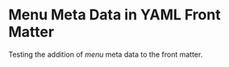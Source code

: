 #+HUGO_BASE_DIR: ../
#+HUGO_FRONT_MATTER_FORMAT: yaml

* Menu Meta Data in YAML Front Matter
:PROPERTIES:
:EXPORT_FILE_NAME: menu-meta-data-yaml
:EXPORT_DATE: 2017-07-17
:EXPORT_HUGO_MENU_NAME: main
:EXPORT_HUGO_MENU_WEIGHT: 100
:EXPORT_HUGO_MENU_PARENT: posts
:END:
Testing the addition of /menu/ meta data to the front matter.
